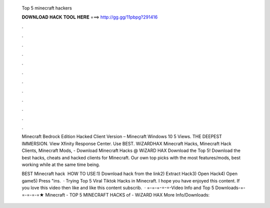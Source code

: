   Top 5 minecraft hackers
  
  
  
  𝐃𝐎𝐖𝐍𝐋𝐎𝐀𝐃 𝐇𝐀𝐂𝐊 𝐓𝐎𝐎𝐋 𝐇𝐄𝐑𝐄 ===> http://gg.gg/11pbpg?291416
  
  
  
  .
  
  
  
  .
  
  
  
  .
  
  
  
  .
  
  
  
  .
  
  
  
  .
  
  
  
  .
  
  
  
  .
  
  
  
  .
  
  
  
  .
  
  
  
  .
  
  
  
  .
  
  Minecraft Bedrock Edition Hacked Client Version – Minecraft Windows 10 5 Views. THE DEEPEST IMMERSION. View Xfinity Response Center. Use BEST. WiZARDHAX Minecraft Hacks, Minecraft Hack Clients, Minecraft Mods,  - Download Minecraft Hacks @ WiZARD HAX Download the Top 5! Download the best hacks, cheats and hacked clients for Minecraft. Our own top picks with the most features/mods, best working while at the same time being.
  
  BEST Minecraft hack ️  HOW TO USE:1) Download hack from the link2) Extract Hack3) Open Hack4) Open game5) Press "ins.  · Trying Top 5 Viral Tiktok Hacks in Minecraft. I hope you have enjoyed this content. If you love this video then like and  like this content subscrib.  · =-=-=-=-=-Video Info and Top 5 Downloads-=-=-=-=-=★ Minecraft - TOP 5 MINECRAFT HACKS of - WiZARD HAX More Info/Downloads: 
